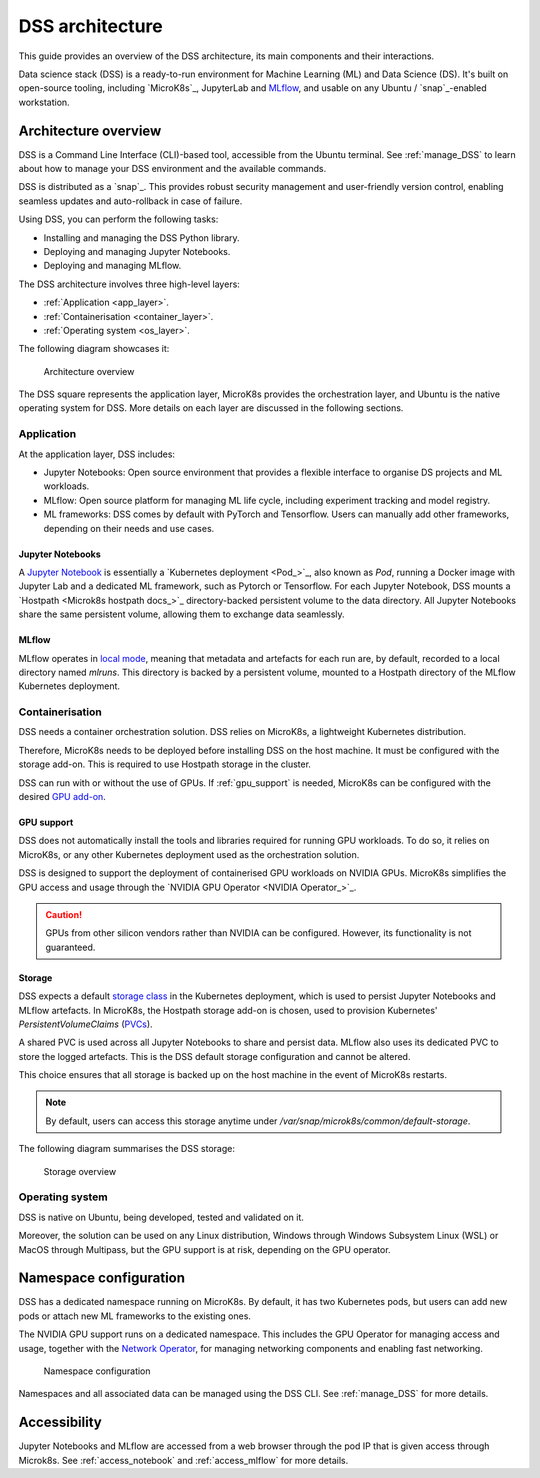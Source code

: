 DSS architecture
================

This guide provides an overview of the DSS architecture, its main components and their interactions. 

Data science stack (DSS) is a ready-to-run environment for Machine Learning (ML) and Data Science (DS). 
It's built on open-source tooling, including `MicroK8s`_, JupyterLab and `MLflow <https://ubuntu.com/blog/what-is-mlflow>`_, and usable on any Ubuntu / `snap`_-enabled workstation.

Architecture overview
---------------------

DSS is a Command Line Interface (CLI)-based tool, accessible from the Ubuntu terminal. 
See :ref:`manage_DSS` to learn about how to manage your DSS environment and the available commands.

DSS is distributed as a `snap`_. 
This provides robust security management and user-friendly version control, enabling seamless updates and auto-rollback in case of failure. 

Using DSS, you can perform the following tasks: 

* Installing and managing the DSS Python library.
* Deploying and managing Jupyter Notebooks.
* Deploying and managing MLflow.

The DSS architecture involves three high-level layers:

* :ref:`Application <app_layer>`.
* :ref:`Containerisation <container_layer>`. 
* :ref:`Operating system <os_layer>`.

The following diagram showcases it:

.. figure:: https://assets.ubuntu.com/v1/297b97d4-dss_arch.png
   :width: 600px
   :alt: text

   Architecture overview

The DSS square represents the application layer, MicroK8s provides the orchestration layer, and Ubuntu is the native operating system for DSS.
More details on each layer are discussed in the following sections.

.. _app_layer:

Application
~~~~~~~~~~~

At the application layer, DSS includes:

* Jupyter Notebooks: Open source environment that provides a flexible interface to organise DS projects and ML workloads. 
* MLflow: Open source platform for managing ML life cycle, including experiment tracking and model registry.
* ML frameworks: DSS comes by default with PyTorch and Tensorflow. Users can manually add other frameworks, depending on their needs and use cases.

Jupyter Notebooks
^^^^^^^^^^^^^^^^^

A `Jupyter Notebook <Jupyter Notebooks_>`_ is essentially a `Kubernetes deployment <Pod_>`_, also known as `Pod`, running a Docker image with Jupyter Lab and a dedicated ML framework, such as Pytorch or Tensorflow.
For each Jupyter Notebook, DSS mounts a `Hostpath <Microk8s hostpath docs_>`_ directory-backed persistent volume to the data directory. 
All Jupyter Notebooks share the same persistent volume, allowing them to exchange data seamlessly. 

MLflow
^^^^^^

MLflow operates in `local mode <https://mlflow.org/docs/latest/tracking.html#other-configuration-with-mlflow-tracking-server>`_, meaning that metadata and artefacts for each run are, by default, recorded to a local directory named `mlruns`. 
This directory is backed by a persistent volume, mounted to a Hostpath directory of the MLflow Kubernetes deployment.

.. _container_layer:

Containerisation
~~~~~~~~~~~~~~~~

DSS needs a container orchestration solution. 
DSS relies on MicroK8s, a lightweight Kubernetes distribution.

Therefore, MicroK8s needs to be deployed before installing DSS on the host machine. 
It must be configured with the storage add-on. 
This is required to use Hostpath storage in the cluster. 

DSS can run with or without the use of GPUs.
If :ref:`gpu_support` is needed, MicroK8s can be configured with the desired `GPU add-on <https://microk8s.io/docs/addon-gpu>`_. 

.. _gpu_support:

GPU support
^^^^^^^^^^^

DSS does not automatically install the tools and libraries required for running GPU workloads.
To do so, it relies on MicroK8s, or any other Kubernetes deployment used as the orchestration solution.

DSS is designed to support the deployment of containerised GPU workloads on NVIDIA GPUs. 
MicroK8s simplifies the GPU access and usage through the `NVIDIA GPU Operator <NVIDIA Operator_>`_. 

.. caution::
   GPUs from other silicon vendors rather than NVIDIA can be configured. However, its functionality is not guaranteed.
 
Storage
^^^^^^^

DSS expects a default `storage class <https://kubernetes.io/docs/concepts/storage/storage-classes/>`_ in the Kubernetes deployment, which is used to persist Jupyter Notebooks and MLflow artefacts.   
In MicroK8s, the Hostpath storage add-on is chosen, used to provision Kubernetes' *PersistentVolumeClaims* (`PVCs <https://kubernetes.io/docs/concepts/storage/persistent-volumes/>`_). 

A shared PVC is used across all Jupyter Notebooks to share and persist data. 
MLflow also uses its dedicated PVC to store the logged artefacts.
This is the DSS default storage configuration and cannot be altered.

This choice ensures that all storage is backed up on the host machine in the event of MicroK8s restarts.

.. note::
   By default, users can access this storage anytime under `/var/snap/microk8s/common/default-storage`. 

The following diagram summarises the DSS storage:

.. figure:: https://assets.ubuntu.com/v1/2130fd66-dss_storage.png
   :width: 800px
   :alt: text

   Storage overview

.. _os_layer:

Operating system
~~~~~~~~~~~~~~~~

DSS is native on Ubuntu, being developed, tested and validated on it. 

Moreover, the solution can be used on any Linux distribution, Windows through Windows Subsystem Linux (WSL) or MacOS through Multipass, 
but the GPU support is at risk, depending on the GPU operator. 

Namespace configuration
-----------------------

DSS has a dedicated namespace running on MicroK8s. 
By default, it has two Kubernetes pods, but users can add new pods or attach new ML frameworks to the existing ones. 

The NVIDIA GPU support runs on a dedicated namespace. 
This includes the GPU Operator for managing access and usage, together with the `Network Operator <https://docs.nvidia.com/networking/display/cokan10/network+operator>`_, for managing networking components and enabling fast networking. 

.. figure:: https://assets.ubuntu.com/v1/d28ea080-dss_namespace_config.png
   :width: 800px
   :alt: text

   Namespace configuration

Namespaces and all associated data can be managed using the DSS CLI.
See :ref:`manage_DSS` for more details.


Accessibility
-------------

Jupyter Notebooks and MLflow are accessed from a web browser through the pod IP that is given access through Microk8s.
See :ref:`access_notebook` and :ref:`access_mlflow` for more details.



